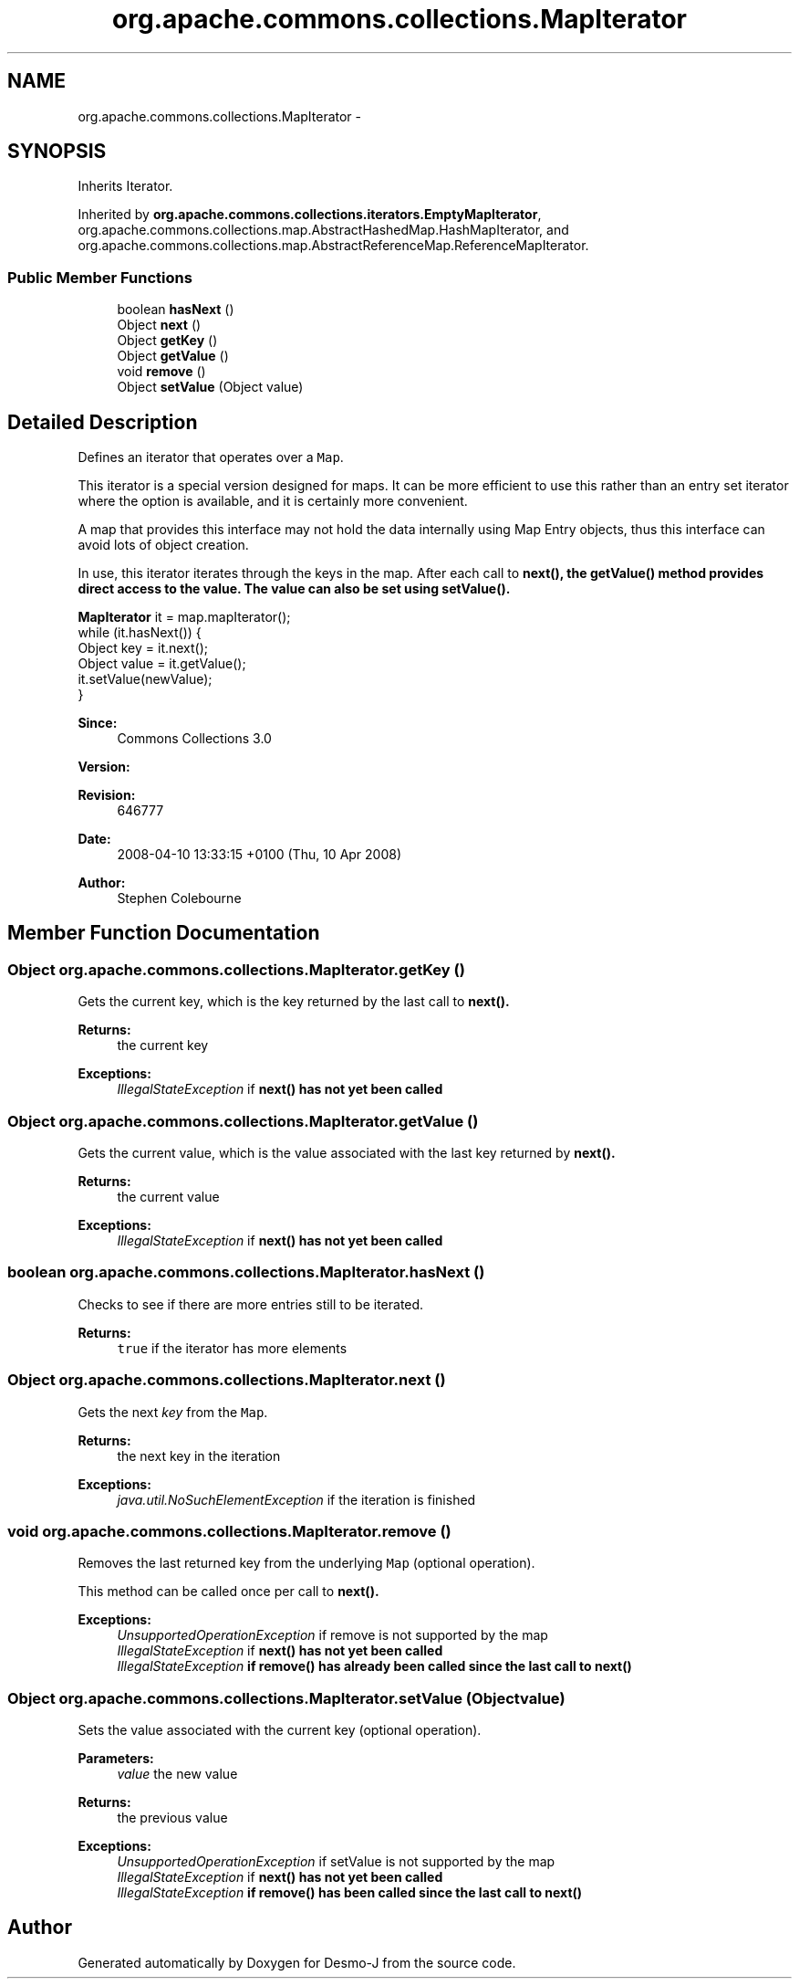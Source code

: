 .TH "org.apache.commons.collections.MapIterator" 3 "Wed Dec 4 2013" "Version 1.0" "Desmo-J" \" -*- nroff -*-
.ad l
.nh
.SH NAME
org.apache.commons.collections.MapIterator \- 
.SH SYNOPSIS
.br
.PP
.PP
Inherits Iterator\&.
.PP
Inherited by \fBorg\&.apache\&.commons\&.collections\&.iterators\&.EmptyMapIterator\fP, org\&.apache\&.commons\&.collections\&.map\&.AbstractHashedMap\&.HashMapIterator, and org\&.apache\&.commons\&.collections\&.map\&.AbstractReferenceMap\&.ReferenceMapIterator\&.
.SS "Public Member Functions"

.in +1c
.ti -1c
.RI "boolean \fBhasNext\fP ()"
.br
.ti -1c
.RI "Object \fBnext\fP ()"
.br
.ti -1c
.RI "Object \fBgetKey\fP ()"
.br
.ti -1c
.RI "Object \fBgetValue\fP ()"
.br
.ti -1c
.RI "void \fBremove\fP ()"
.br
.ti -1c
.RI "Object \fBsetValue\fP (Object value)"
.br
.in -1c
.SH "Detailed Description"
.PP 
Defines an iterator that operates over a \fCMap\fP\&. 
.PP
This iterator is a special version designed for maps\&. It can be more efficient to use this rather than an entry set iterator where the option is available, and it is certainly more convenient\&. 
.PP
A map that provides this interface may not hold the data internally using Map Entry objects, thus this interface can avoid lots of object creation\&. 
.PP
In use, this iterator iterates through the keys in the map\&. After each call to \fC\fBnext()\fP\fP, the \fC\fBgetValue()\fP\fP method provides direct access to the value\&. The value can also be set using \fC\fBsetValue()\fP\fP\&. 
.PP
.nf

\fBMapIterator\fP it = map\&.mapIterator();
while (it\&.hasNext()) {
  Object key = it\&.next();
  Object value = it\&.getValue();
  it\&.setValue(newValue);
}
.fi
.PP
.PP
\fBSince:\fP
.RS 4
Commons Collections 3\&.0 
.RE
.PP
\fBVersion:\fP
.RS 4
.RE
.PP
\fBRevision:\fP
.RS 4
646777 
.RE
.PP
\fBDate:\fP
.RS 4
2008-04-10 13:33:15 +0100 (Thu, 10 Apr 2008) 
.RE
.PP
.PP
\fBAuthor:\fP
.RS 4
Stephen Colebourne 
.RE
.PP

.SH "Member Function Documentation"
.PP 
.SS "Object org\&.apache\&.commons\&.collections\&.MapIterator\&.getKey ()"
Gets the current key, which is the key returned by the last call to \fC\fBnext()\fP\fP\&.
.PP
\fBReturns:\fP
.RS 4
the current key 
.RE
.PP
\fBExceptions:\fP
.RS 4
\fIIllegalStateException\fP if \fC\fBnext()\fP\fP has not yet been called 
.RE
.PP

.SS "Object org\&.apache\&.commons\&.collections\&.MapIterator\&.getValue ()"
Gets the current value, which is the value associated with the last key returned by \fC\fBnext()\fP\fP\&.
.PP
\fBReturns:\fP
.RS 4
the current value 
.RE
.PP
\fBExceptions:\fP
.RS 4
\fIIllegalStateException\fP if \fC\fBnext()\fP\fP has not yet been called 
.RE
.PP

.SS "boolean org\&.apache\&.commons\&.collections\&.MapIterator\&.hasNext ()"
Checks to see if there are more entries still to be iterated\&.
.PP
\fBReturns:\fP
.RS 4
\fCtrue\fP if the iterator has more elements 
.RE
.PP

.SS "Object org\&.apache\&.commons\&.collections\&.MapIterator\&.next ()"
Gets the next \fIkey\fP from the \fCMap\fP\&.
.PP
\fBReturns:\fP
.RS 4
the next key in the iteration 
.RE
.PP
\fBExceptions:\fP
.RS 4
\fIjava\&.util\&.NoSuchElementException\fP if the iteration is finished 
.RE
.PP

.SS "void org\&.apache\&.commons\&.collections\&.MapIterator\&.remove ()"
Removes the last returned key from the underlying \fCMap\fP (optional operation)\&. 
.PP
This method can be called once per call to \fC\fBnext()\fP\fP\&.
.PP
\fBExceptions:\fP
.RS 4
\fIUnsupportedOperationException\fP if remove is not supported by the map 
.br
\fIIllegalStateException\fP if \fC\fBnext()\fP\fP has not yet been called 
.br
\fIIllegalStateException\fP if \fC\fBremove()\fP\fP has already been called since the last call to \fC\fBnext()\fP\fP 
.RE
.PP

.SS "Object org\&.apache\&.commons\&.collections\&.MapIterator\&.setValue (Objectvalue)"
Sets the value associated with the current key (optional operation)\&.
.PP
\fBParameters:\fP
.RS 4
\fIvalue\fP the new value 
.RE
.PP
\fBReturns:\fP
.RS 4
the previous value 
.RE
.PP
\fBExceptions:\fP
.RS 4
\fIUnsupportedOperationException\fP if setValue is not supported by the map 
.br
\fIIllegalStateException\fP if \fC\fBnext()\fP\fP has not yet been called 
.br
\fIIllegalStateException\fP if \fC\fBremove()\fP\fP has been called since the last call to \fC\fBnext()\fP\fP 
.RE
.PP


.SH "Author"
.PP 
Generated automatically by Doxygen for Desmo-J from the source code\&.
